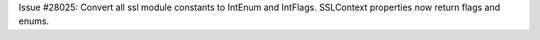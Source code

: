 Issue #28025: Convert all ssl module constants to IntEnum and IntFlags.
SSLContext properties now return flags and enums.